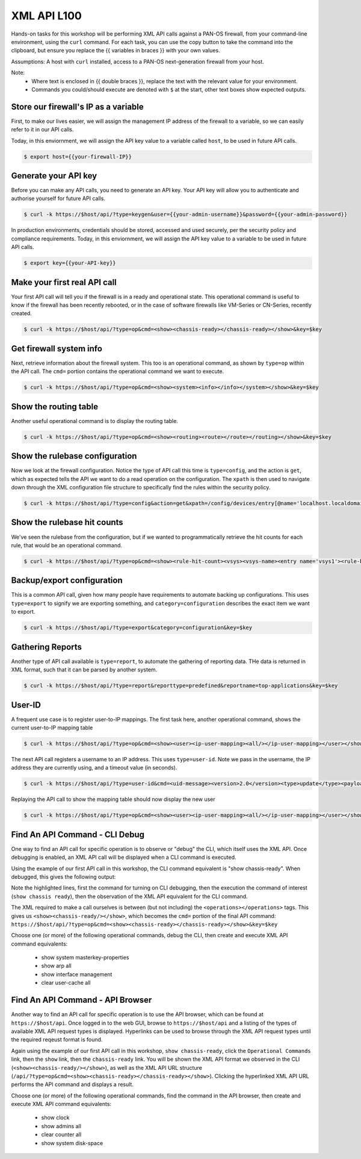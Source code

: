 XML API L100
----------------------

Hands-on tasks for this workshop will be performing XML API calls against a PAN-OS firewall, from your command-line environment, using the ``curl`` command. For each task, you can use the copy button to take the command into the clipboard, but ensure you replace the {{ variables in braces }} with your own values.

Assumptions: A host with ``curl`` installed, access to a PAN-OS next-generation firewall from your host.

Note:
    * Where text is enclosed in {{ double braces }}, replace the text with the relevant value for your environment.
    * Commands you could/should execute are denoted with ``$`` at the start, other text boxes show expected outputs.


Store our firewall's IP as a variable
================================================
First, to make our lives easier, we will assign the management IP address of the firewall to a variable, so we can easily refer to it in our API calls.

Today, in this enviornment, we will assign the API key value to a variable called ``host``, to be used in future API calls.

.. code-block::
        :class: copy-button
        
        $ export host={{your-firewall-IP}}


Generate your API key
========================
Before you can make any API calls, you need to generate an API key. Your API key will allow you to authenticate and authorise yourself for future API calls.

.. code-block::
        :class: copy-button

        $ curl -k https://$host/api/?type=keygen&user={{your-admin-username}}&password={{your-admin-password}}

In production environments, credentials should be stored, accessed and used securely, per the security policy and compliance requirements. Today, in this enviornment, we will assign the API key value to a variable to be used in future API calls.

.. code-block::
        :class: copy-button

        $ export key={{your-API-key}}

Make your first real API call
====================================
Your first API call will tell you if the firewall is in a ready and operational state. This operational command is useful to know if the firewall has been recently rebooted, or in the case of software firewalls like VM-Series or CN-Series, recently created.

.. code-block::
        :class: copy-button

        $ curl -k https://$host/api/?type=op&cmd=<show><chassis-ready></chassis-ready></show>&key=$key

Get firewall system info
====================================
Next, retrieve information about the firewall system. This too is an operational command, as shown by ``type=op`` within the API call. The ``cmd=`` portion contains the operational command we want to execute.

.. code-block::
        :class: copy-button

        $ curl -k https://$host/api/?type=op&cmd=<show><system><info></info></system></show>&key=$key

Show the routing table
====================================
Another useful operational command is to display the routing table.

.. code-block::
        :class: copy-button

        $ curl -k https://$host/api/?type=op&cmd=<show><routing><route></route></routing></show>&key=$key

Show the rulebase configuration
====================================
Now we look at the firewall configuration. Notice the type of API call this time is ``type=config``, and the action is ``get``, which as expected tells the API we want to do a read operation on the configuration. The ``xpath`` is then used to navigate down through the XML configuration file structure to specifically find the rules within the security policy.

.. code-block::
        :class: copy-button

        $ curl -k https://$host/api/?type=config&action=get&xpath=/config/devices/entry[@name='localhost.localdomain']/vsys/entry[@name='vsys1']/rulebase/security/rules&key=$key

Show the rulebase hit counts
====================================
We've seen the rulebase from the configuration, but if we wanted to programmatically retrieve the hit counts for each rule, that would be an operational command.

.. code-block::
        :class: copy-button

        $ curl -k https://$host/api/?type=op&cmd=<show><rule-hit-count><vsys><vsys-name><entry name='vsys1'><rule-base><entry name='security'><rules><all/></rules></entry></rule-base></entry></vsys-name></vsys></rule-hit-count></show>&key=$key

Backup/export configuration
====================================
This is a common API call, given how many people have requirements to automate backing up configurations. This uses ``type=export`` to signify we are exporting something, and ``category=configuration`` describes the exact item we want to export.

.. code-block::
        :class: copy-button

        $ curl -k https://$host/api/?type=export&category=configuration&key=$key

Gathering Reports
====================================
Another type of API call available is ``type=report``, to automate the gathering of reporting data. THe data is returned in XML format, such that it can be parsed by another system.

.. code-block::
        :class: copy-button

        $ curl -k https://$host/api/?type=report&reporttype=predefined&reportname=top-applications&key=$key


User-ID
================
A frequent use case is to register user-to-IP mappings. The first task here, another operational command, shows the current user-to-IP mapping table

.. code-block::
        :class: copy-button

        $ curl -k https://$host/api/?type=op&cmd=<show><user><ip-user-mapping><all/></ip-user-mapping></user></show>&key=$key

The next API call registers a username to an IP address. This uses ``type=user-id``. Note we pass in the username, the IP address they are currently using, and a timeout value (in seconds).

.. code-block::
        :class: copy-button

        $ curl -k https://$host/api/?type=user-id&cmd=<uid-message><version>2.0</version><type>update</type><payload><login><entry name="NewUser" ip="10.50.100.9" timeout="120"/></login></payload></uid-message>&key=$key

Replaying the API call to show the mapping table should now display the new user

.. code-block::
        :class: copy-button

        $ curl -k https://$host/api/?type=op&cmd=<show><user><ip-user-mapping><all/></ip-user-mapping></user></show>&key=$key


Find An API Command - CLI Debug
================================

One way to find an API call for specific operation is to observe or "debug" the CLI, which itself uses the XML API. Once debugging is enabled, an XML API call will be displayed when a CLI command is executed.

Using the example of our first API call in this workshop, the CLI command equivalent is "show chassis-ready". When debugged, this gives the following output:

.. code-block::
        :emphasize-lines: 1,2,6
   
        admin@firewall> debug cli on
        admin@firewall> show chassis-ready
        (container-tag: chassis-ready pop-tag:)
        ((eol-matched: . #t) (context-inserted-at-end-p: . #f))

        <request cmd="op" cookie="5461146855105504" uid="1000"><operations><show><chassis-ready/></show></operations></request>

        2021-11-05 12:56:57
        <response status="success"><result><![CDATA[yes]]></result></response>

        yes

Note the highlighted lines, first the command for turning on CLI debugging, then the execution the command of interest (``show chassis ready``), then the observation of the XML API equivalent for the CLI command.

The XML required to make a call ourselves is between (but not including) the ``<operations></operations>`` tags. This gives us ``<show><chassis-ready/></show>``, which becomes the ``cmd=`` portion of the final API command:
``https://$host/api/?type=op&cmd=<show><chassis-ready></chassis-ready></show>&key=$key``

Choose one (or more) of the following operational commands, debug the CLI, then create and execute XML API command equivalents:

    * show system masterkey-properties
    * show arp all
    * show interface management
    * clear user-cache all 

Find An API Command - API Browser
==================================

Another way to find an API call for specific operation is to use the API browser, which can be found at ``https://$host/api``. Once logged in to the web GUI, browse to ``https://$host/api`` and a listing of the types of available XML API request types is displayed. Hyperlinks can be used to browse through the XML API request types until the required reqeust format is found.

Again using the example of our first API call in this workshop, ``show chassis-ready``, click the ``Operational Commands`` link, then the ``show`` link, then the ``chassis-ready`` link. You will be shown the XML API format we observed in the CLI (``<show><chassis-ready/></show>``), as well as the XML API URL structure (``/api/?type=op&cmd=<show><chassis-ready></chassis-ready></show>``). Clicking the hyperlinked XML API URL performs the API command and displays a result.

Choose one (or more) of the following operational commands, find the command in the API browser, then create and execute XML API command equivalents:

    * show clock
    * show admins all
    * clear counter all
    * show system disk-space
